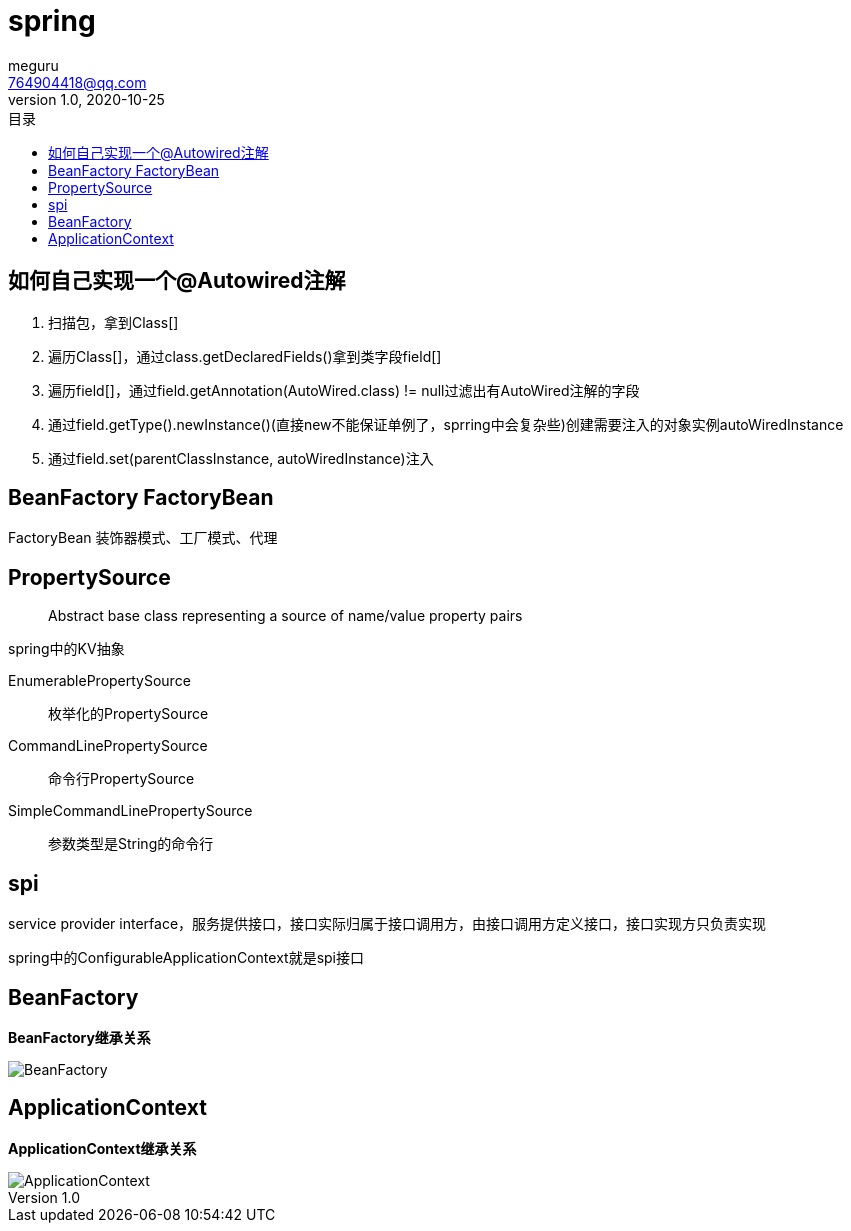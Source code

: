 = spring
meguru <764904418@qq.com>
v1.0, 2020-10-25
:toc:
:toc-title: 目录
:toclevels: 5



== 如何自己实现一个@Autowired注解

. 扫描包，拿到Class[]
. 遍历Class[]，通过class.getDeclaredFields()拿到类字段field[]
. 遍历field[]，通过field.getAnnotation(AutoWired.class) != null过滤出有AutoWired注解的字段
. 通过field.getType().newInstance()(直接new不能保证单例了，sprring中会复杂些)创建需要注入的对象实例autoWiredInstance
. 通过field.set(parentClassInstance, autoWiredInstance)注入

== BeanFactory FactoryBean

FactoryBean 装饰器模式、工厂模式、代理

== PropertySource

[quote]
____
Abstract base class representing a source of name/value property pairs
____

spring中的KV抽象

EnumerablePropertySource::
枚举化的PropertySource

CommandLinePropertySource::
命令行PropertySource

SimpleCommandLinePropertySource::
参数类型是String的命令行

== spi

service provider interface，服务提供接口，接口实际归属于接口调用方，由接口调用方定义接口，接口实现方只负责实现

spring中的ConfigurableApplicationContext就是spi接口

== BeanFactory

*BeanFactory继承关系*

image::resource/BeanFactory.png[]

== ApplicationContext

*ApplicationContext继承关系*

image::resource/ApplicationContext.png[]